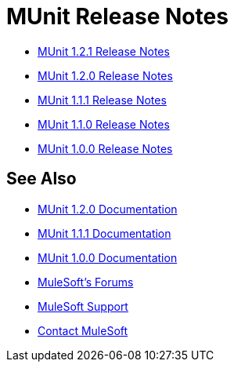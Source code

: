 = MUnit Release Notes
:keywords: munit, testing, unit testing, release notes

* link:/release-notes/munit-1.2.1-release-notes[MUnit 1.2.1 Release Notes]
* link:/release-notes/munit-1.2.0-release-notes[MUnit 1.2.0 Release Notes]
* link:/release-notes/munit-1.1.1-release-notes[MUnit 1.1.1 Release Notes]
* link:/release-notes/munit-1.1.0-release-notes[MUnit 1.1.0 Release Notes]
* link:/release-notes/munit-1.0.0-release-notes[MUnit 1.0.0 Release Notes]

== See Also

* link:/munit/v/1.2.0[MUnit 1.2.0 Documentation]
* link:/munit/v/1.1.1[MUnit 1.1.1 Documentation]
* link:/munit/v/1.0.0[MUnit 1.0.0 Documentation]
* link:http://forums.mulesoft.com[MuleSoft's Forums]
* link:https://www.mulesoft.com/support-and-services/mule-esb-support-license-subscription[MuleSoft Support]
* mailto:support@mulesoft.com[Contact MuleSoft]
